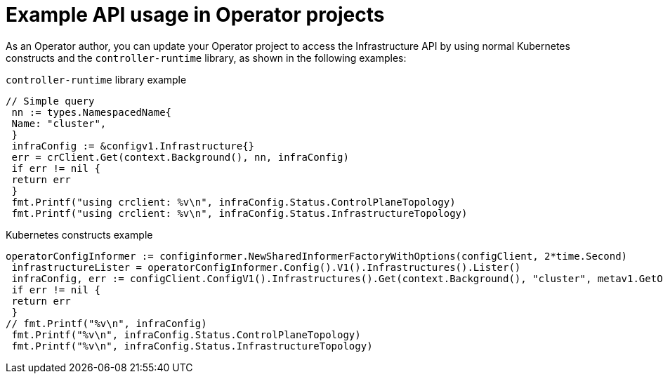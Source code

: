 // Module included in the following assemblies:
//
// * operators/operator_sdk/osdk-ha-sno.adoc

:_mod-docs-content-type: CONCEPT
[id="osdk-ha-sno-api-examples_{context}"]
= Example API usage in Operator projects

As an Operator author, you can update your Operator project to access the Infrastructure API by using normal Kubernetes constructs and the `controller-runtime` library, as shown in the following examples:

.`controller-runtime` library example
[source,go]
----
// Simple query
 nn := types.NamespacedName{
 Name: "cluster",
 }
 infraConfig := &configv1.Infrastructure{}
 err = crClient.Get(context.Background(), nn, infraConfig)
 if err != nil {
 return err
 }
 fmt.Printf("using crclient: %v\n", infraConfig.Status.ControlPlaneTopology)
 fmt.Printf("using crclient: %v\n", infraConfig.Status.InfrastructureTopology)
----

.Kubernetes constructs example
[source,go]
----
operatorConfigInformer := configinformer.NewSharedInformerFactoryWithOptions(configClient, 2*time.Second)
 infrastructureLister = operatorConfigInformer.Config().V1().Infrastructures().Lister()
 infraConfig, err := configClient.ConfigV1().Infrastructures().Get(context.Background(), "cluster", metav1.GetOptions{})
 if err != nil {
 return err
 }
// fmt.Printf("%v\n", infraConfig)
 fmt.Printf("%v\n", infraConfig.Status.ControlPlaneTopology)
 fmt.Printf("%v\n", infraConfig.Status.InfrastructureTopology)
----
